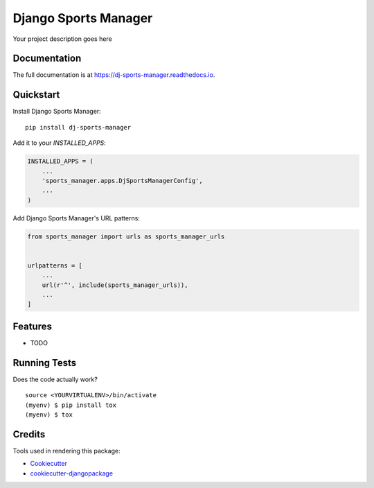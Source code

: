 =============================
Django Sports Manager
=============================

.. image:: https://badge.fury.io/py/dj-sports-manager.svg
    :target: https://badge.fury.io/py/dj-sports-manager

.. image:: https://travis-ci.org/hbuyse/dj-sports-manager.svg?branch=master
    :target: https://travis-ci.org/hbuyse/dj-sports-manager

.. image:: https://codecov.io/gh/hbuyse/dj-sports-manager/branch/master/graph/badge.svg
    :target: https://codecov.io/gh/hbuyse/dj-sports-manager

Your project description goes here

Documentation
-------------

The full documentation is at https://dj-sports-manager.readthedocs.io.

Quickstart
----------

Install Django Sports Manager::

    pip install dj-sports-manager

Add it to your `INSTALLED_APPS`:

.. code-block:: python

    INSTALLED_APPS = (
        ...
        'sports_manager.apps.DjSportsManagerConfig',
        ...
    )

Add Django Sports Manager's URL patterns:

.. code-block:: python

    from sports_manager import urls as sports_manager_urls


    urlpatterns = [
        ...
        url(r'^', include(sports_manager_urls)),
        ...
    ]

Features
--------

* TODO

Running Tests
-------------

Does the code actually work?

::

    source <YOURVIRTUALENV>/bin/activate
    (myenv) $ pip install tox
    (myenv) $ tox

Credits
-------

Tools used in rendering this package:

*  Cookiecutter_
*  `cookiecutter-djangopackage`_

.. _Cookiecutter: https://github.com/audreyr/cookiecutter
.. _`cookiecutter-djangopackage`: https://github.com/pydanny/cookiecutter-djangopackage
